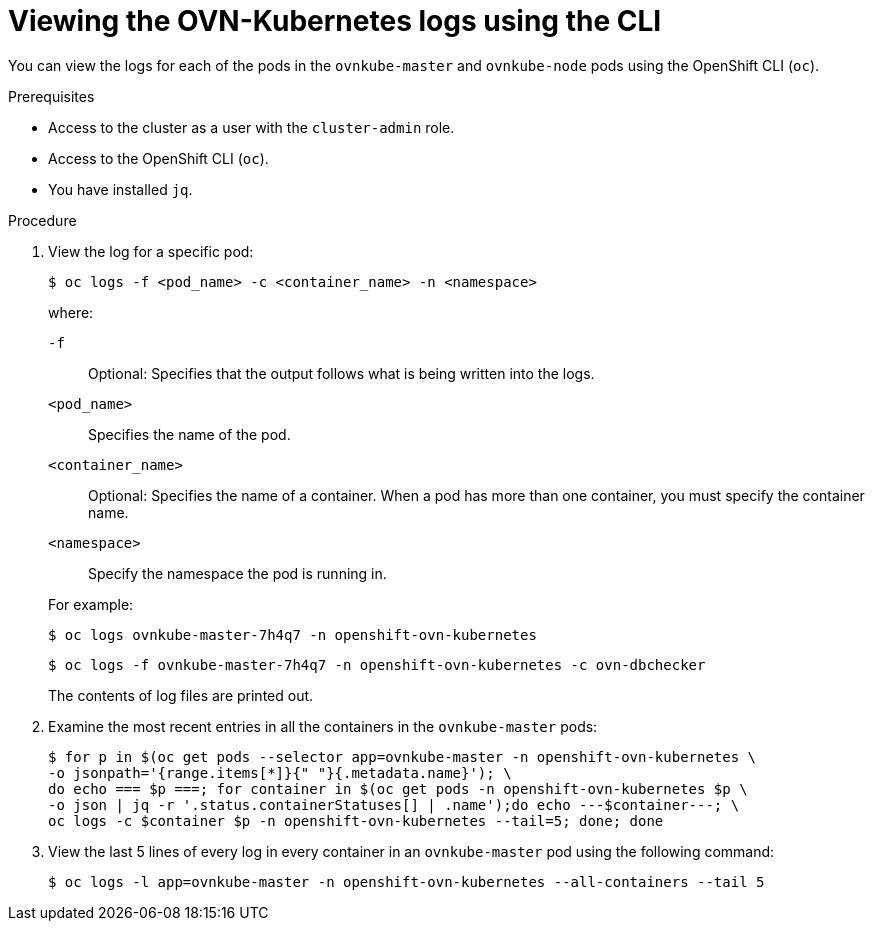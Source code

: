 // Module included in the following assemblies:
//
// * networking/ovn_kubernetes_network_provider/ovn-kubernetes-troubleshooting-sources.adoc

:_content-type: PROCEDURE
[id="nw-ovn-kubernetes-logs-cli_{context}"]
= Viewing the OVN-Kubernetes logs using the CLI

You can view the logs for each of the pods in the `ovnkube-master` and `ovnkube-node` pods using the OpenShift CLI (`oc`).

.Prerequisites

* Access to the cluster as a user with the `cluster-admin` role.
* Access to the OpenShift CLI (`oc`).
* You have installed `jq`.

.Procedure

. View the log for a specific pod:
+
[source,terminal]
----
$ oc logs -f <pod_name> -c <container_name> -n <namespace>
----
+
--
where:

`-f`:: Optional: Specifies that the output follows what is being written into the logs.
`<pod_name>`:: Specifies the name of the pod.
`<container_name>`:: Optional: Specifies the name of a container. When a pod has more than one container, you must specify the container name.
`<namespace>`:: Specify the namespace the pod is running in.
--
+
For example:
+
[source,terminal]
----
$ oc logs ovnkube-master-7h4q7 -n openshift-ovn-kubernetes
----
+
[source,terminal]
----
$ oc logs -f ovnkube-master-7h4q7 -n openshift-ovn-kubernetes -c ovn-dbchecker
----
+
The contents of log files are printed out.

. Examine the most recent entries in all the containers in the `ovnkube-master` pods:
+
[source,terminal]
----
$ for p in $(oc get pods --selector app=ovnkube-master -n openshift-ovn-kubernetes \
-o jsonpath='{range.items[*]}{" "}{.metadata.name}'); \
do echo === $p ===; for container in $(oc get pods -n openshift-ovn-kubernetes $p \
-o json | jq -r '.status.containerStatuses[] | .name');do echo ---$container---; \
oc logs -c $container $p -n openshift-ovn-kubernetes --tail=5; done; done
----

. View the last 5 lines of every log in every container in an `ovnkube-master` pod using the following command:
+
[source,terminal]
----
$ oc logs -l app=ovnkube-master -n openshift-ovn-kubernetes --all-containers --tail 5
----



